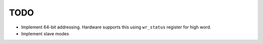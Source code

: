 TODO
====

-  Implement 64-bit addressing. Hardware supports this using ``wr_status`` register for high word.
-  Implement slave modes
